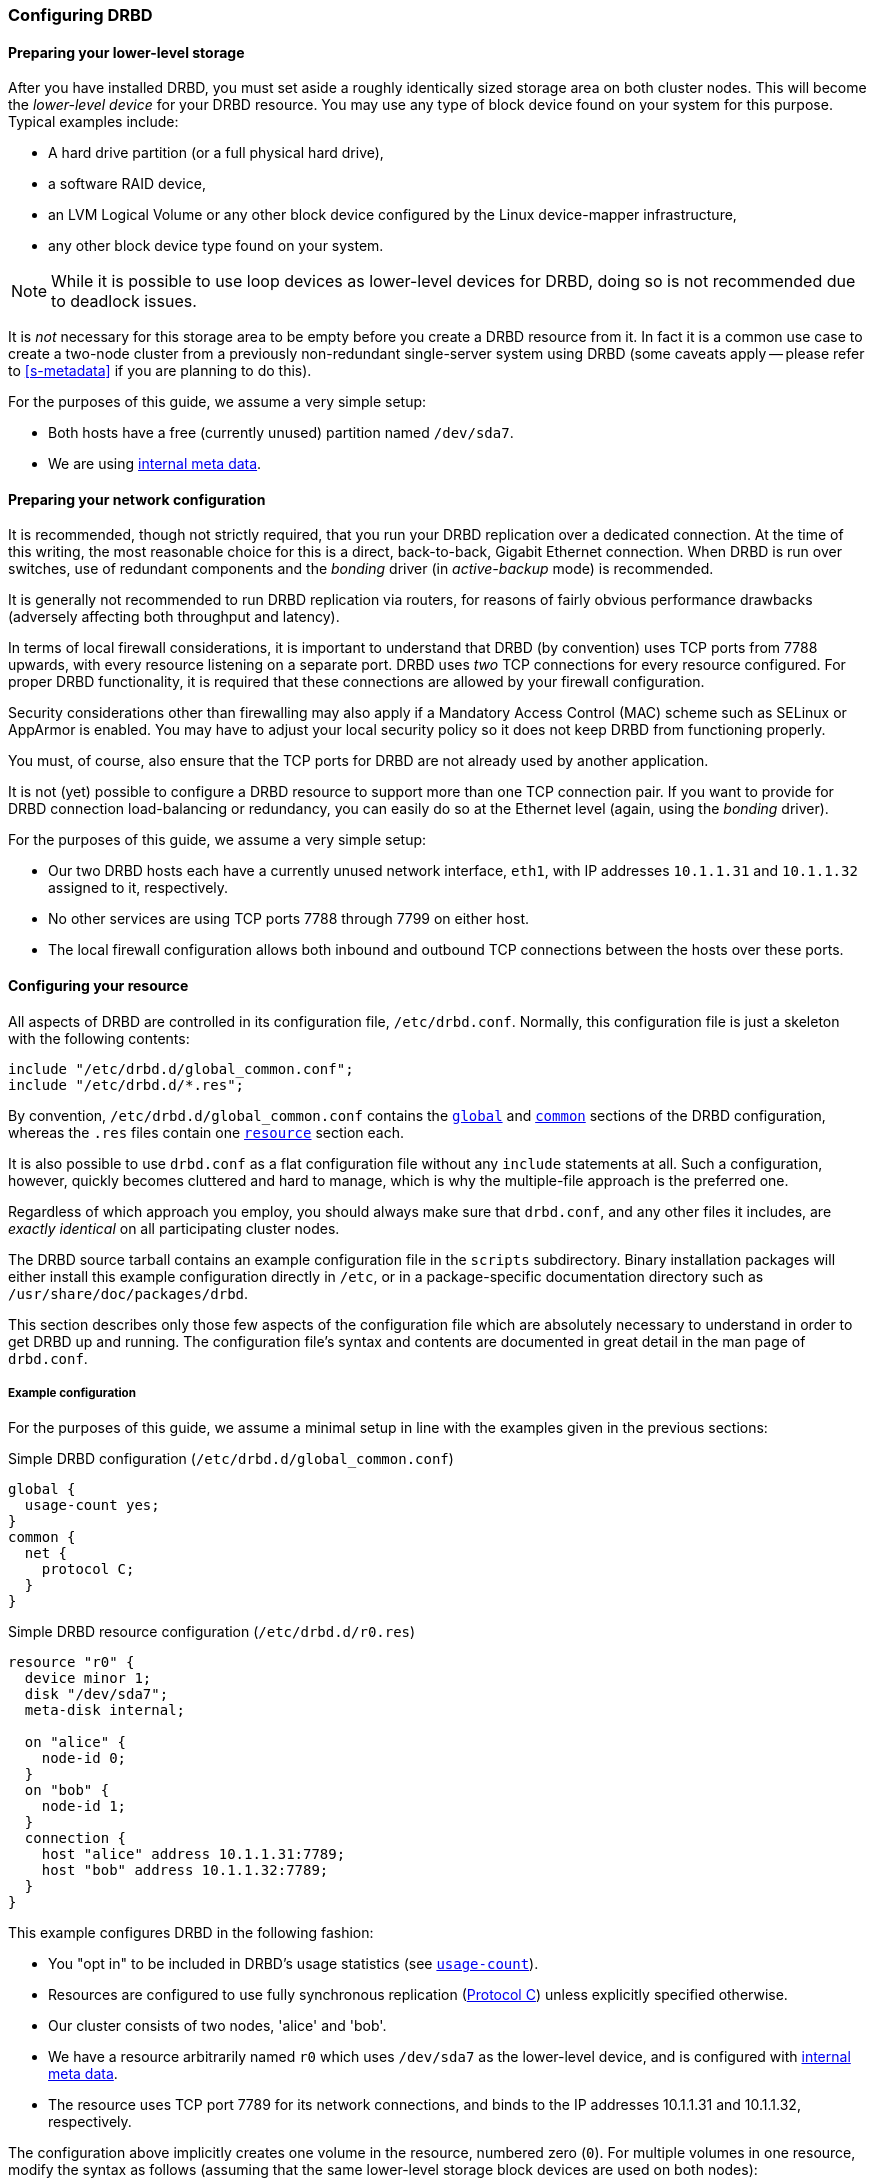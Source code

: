 [[ch-configure]]
=== Configuring DRBD

[[s-prepare-storage]]
==== Preparing your lower-level storage

After you have installed DRBD, you must set aside a roughly
identically sized storage area on both cluster nodes. This will
become the _lower-level device_ for your DRBD
resource. You may use any type of block device found on your
system for this purpose. Typical examples include:

* A hard drive partition (or a full physical hard drive),

* a software RAID device,

* an LVM Logical Volume or any other block device configured by the
  Linux device-mapper infrastructure,

* any other block device type found on your system.

NOTE: While it is possible to use loop devices as lower-level devices
for DRBD, doing so is not recommended due to deadlock issues.

It is _not_ necessary for this storage area to be empty before you
create a DRBD resource from it. In fact it is a common use case to
create a two-node cluster from a previously non-redundant
single-server system using DRBD (some caveats apply -- please refer to
<<s-metadata>> if you are planning to do this).

For the purposes of this guide, we assume a very simple setup:

* Both hosts have a free (currently unused) partition named
  `/dev/sda7`.

* We are using <<s-internal-meta-data,internal meta data>>.


[[s-prepare-network]]
==== Preparing your network configuration

It is recommended, though not strictly required, that you run your
DRBD replication over a dedicated connection. At the time of this
writing, the most reasonable choice for this is a direct,
back-to-back, Gigabit Ethernet connection. When DRBD is run
over switches, use of redundant components and the _bonding_ driver
(in _active-backup_ mode) is recommended.

It is generally not recommended to run DRBD replication via routers,
for reasons of fairly obvious performance drawbacks (adversely
affecting both throughput and latency).

In terms of local firewall considerations, it is important to
understand that DRBD (by convention) uses TCP ports from 7788 upwards,
with every resource listening on a separate port. DRBD uses _two_
TCP connections for every resource configured. For proper DRBD
functionality, it is required that these connections are allowed by
your firewall configuration.

Security considerations other than firewalling may also apply if a
Mandatory Access Control (MAC) scheme such as SELinux or AppArmor is
enabled. You may have to adjust your local security policy so it does
not keep DRBD from functioning properly.

You must, of course, also ensure that the TCP ports
for DRBD are not already used by another application.

It is not (yet) possible to configure a DRBD resource to support more than
one TCP connection pair. If you want to provide for DRBD connection
load-balancing or redundancy, you can easily do so at the Ethernet
level (again, using the _bonding_ driver).

For the purposes of this guide, we assume a
very simple setup:

* Our two DRBD hosts each have a currently unused network interface,
  `eth1`, with IP addresses `10.1.1.31` and `10.1.1.32` assigned to it,
  respectively.

* No other services are using TCP ports 7788 through 7799 on either
  host.

* The local firewall configuration allows both inbound and outbound
  TCP connections between the hosts over these ports.


[[s-configure-resource]]
==== Configuring your resource

All aspects of DRBD are controlled in its configuration file,
`/etc/drbd.conf`. Normally, this configuration file is just a skeleton
with the following contents:

----
include "/etc/drbd.d/global_common.conf";
include "/etc/drbd.d/*.res";
----

By convention, `/etc/drbd.d/global_common.conf` contains the
<<s-drbdconf-global,`global`>> and <<s-drbdconf-common,`common`>>
sections of the DRBD configuration, whereas the `.res` files contain
one <<s-drbdconf-resource,`resource`>> section each.

It is also possible to use `drbd.conf` as a flat configuration file
without any `include` statements at all. Such a configuration,
however, quickly becomes cluttered and hard to manage, which is why
the multiple-file approach is the preferred one.

Regardless of which approach you employ, you should always make sure
that `drbd.conf`, and any other files it includes, are _exactly
identical_ on all participating cluster nodes.

The DRBD source tarball contains an example configuration file in the
`scripts` subdirectory. Binary installation packages will either
install this example configuration directly in `/etc`, or in a
package-specific documentation directory such as
`/usr/share/doc/packages/drbd`.

This section describes only those few aspects of the configuration
file which are absolutely necessary to understand in order to get DRBD
up and running. The configuration file's syntax and contents are
documented in great detail in the man page of `drbd.conf`.


[[s-drbdconf-example]]
===== Example configuration

For the purposes of this guide, we assume a
minimal setup in line with the examples given in the
previous sections:

.Simple DRBD configuration (`/etc/drbd.d/global_common.conf`)
----
global {
  usage-count yes;
}
common {
  net {
    protocol C;
  }
}
----

.Simple DRBD resource configuration (`/etc/drbd.d/r0.res`)
----
resource "r0" {
  device minor 1;
  disk "/dev/sda7";
  meta-disk internal;

  on "alice" {
    node-id 0;
  }
  on "bob" {
    node-id 1;
  }
  connection {
    host "alice" address 10.1.1.31:7789;
    host "bob" address 10.1.1.32:7789;
  }
}
----

This example configures DRBD in the following fashion:

* You "opt in" to be included in DRBD's usage statistics (see
  <<fp-usage-count>>).

* Resources are configured to use fully synchronous replication
  (<<s-replication-protocols,Protocol C>>) unless explicitly specified
  otherwise.

* Our cluster consists of two nodes, 'alice' and 'bob'.

* We have a resource arbitrarily named `r0` which uses `/dev/sda7` as
  the lower-level device, and is configured with
  <<s-internal-meta-data,internal meta data>>.

* The resource uses TCP port 7789 for its network connections, and
  binds to the IP addresses 10.1.1.31 and 10.1.1.32, respectively.

The configuration above implicitly creates one volume in the
resource, numbered zero (`0`). For multiple volumes in one resource,
modify the syntax as follows (assuming that the same lower-level storage block
devices are used on both nodes):

.Multi-volume DRBD resource configuration (`/etc/drbd.d/r0.res`)
----
resource "r0" {
  volume 0 {
    device minor 1;
    disk "/dev/sda7";
    meta-disk internal;
  }
  volume 1 {
    device minor 2;
    disk "/dev/sda8";
    meta-disk internal;
  }
  on "alice" {
    node-id 0;
  }
  on "bob" {
    node-id 1;
    volume 1 {
      disk "/dev/sda9";
    }
  }
  connection {
    host "alice" address 10.1.1.31:7789;
    host "bob" address 10.1.1.32:7789;
  }
}
----

* Host sections ('on' keyword) inherit _volume_ sections from the resource
  level. They may contain _volume_ themselves, these values have precedence
  over inherited values.

NOTE: Volumes may also be added to existing resources on the fly. For
an example see <<s-lvm-add-pv>>.

[[s-drbdconf-global]]
===== The `global` section

This section is allowed only once in the configuration. It is normally
in the `/etc/drbd.d/global_common.conf` file. In a single-file
configuration, it should go to the very top of the configuration
file. Of the few options available in this section, only one is of
relevance to most users:

[[fp-usage-count]]
.`usage-count`
The DRBD project keeps statistics about the usage of various DRBD
versions. This is done by contacting an HTTP server every time a new
DRBD version is installed on a system. This can be disabled by setting
`usage-count no;`.  The default is `usage-count ask;` which will
prompt you every time you upgrade DRBD.

DRBD's usage statistics are, of course, publicly available: see
http://usage.drbd.org.


[[s-drbdconf-common]]
===== The `common` section

This section provides a shorthand method to define configuration
settings inherited by every resource. It is normally found in
`/etc/drbd.d/global_common.conf`. You may define any option you can
also define on a per-resource basis.

Including a `common` section is not strictly required, but strongly
recommended if you are using more than one resource. Otherwise, the
configuration quickly becomes convoluted by repeatedly-used options.

In the example above, we included `net { protocol C; }` in the
`common` section, so every resource configured (including `r0`)
inherits this option unless it has another `protocol` option
configured explicitly. For other synchronization protocols available,
see <<s-replication-protocols>>.

[[s-drbdconf-resource]]
===== The `resource` sections

A per-resource configuration file is usually named
`/etc/drbd.d/__resource__.res`.  Any DRBD resource you define must be
named by specifying a resource name in the configuration. The convention
is to use only letters, digits, and the underscore; while it is technically
possible to use other characters as well, you won't like the result if you ever
need the more specific `__resource__:___peer__/__volume__` syntax.

Every resource configuration must also have at least two `on _host_` sub-sections,
one for every cluster node. All other configuration settings are
either inherited from the `common` section (if it exists), or derived
from DRBD's default settings.

In addition, options with equal values on all hosts
can be specified directly in the `resource` section. Thus, we can
further condense our example configuration as follows:

----
resource "r0" {
  device minor 1;
  disk "/dev/sda7";
  meta-disk internal;
  on "alice" {
    address   10.1.1.31:7789;
  }
  on "bob" {
    address   10.1.1.32:7789;
  }
}
----


[[s-drbdconf-conns]]
==== Defining network connections

Currently the communication links in DRBD 9 must build a full mesh, i.e. in
every resource every node must have a direct connection to every other node
(excluding itself, of course).

For the simple case of two hosts `drbdadm` will insert the (single) network
connection by itself, for ease of use and backwards compatibility.

The net effect of this is a quadratic number of network connections over
hosts. For the "traditional" two nodes one connection is needed; for three hosts there are three node pairs; for four, six pairs;
5 hosts: 10 connections, and so on. For (the current)
maximum of 16 nodes there'll be 120 host pairs to connect.

[[eq-connection-mesh]]
.Number of connections for _N_ hosts
image::images/connection-mesh.svg[]


An example configuration file for three hosts would be this:

----
resource r0 {
  device    minor 1;
  disk      "/dev/sda7";
  meta-disk internal;
  on alice {
    address   10.1.1.31:7000;
    node-id   0;
  }
  on bob {
    address   10.1.1.32:7000;
    node-id   1;
  }
  on charlie {
    address   10.1.1.33:7000;
    node-id   2;
  }
  connection-mesh {
    hosts alice bob charlie;
  }
}
----


If have enough network cards in your servers, you can create direct
cross-over links between server pairs.
A single four-port ethernet card allows you to have a single management interface,
and to connect three other servers, to get a full mesh for four cluster nodes.

In this case you can specify a different IP address to use the direct link:

----
resource r0 {
  ...
  connection {
    host alice   address 10.1.2.1:7010;
    host bob     address 10.1.2.2:7001;
  }
  connection {
    host alice   address 10.1.3.1:7020;
    host charlie address 10.1.3.2:7002;
  }
  connection {
    host bob     address 10.1.4.1:7021;
    host charlie address 10.1.4.2:7012;
  }
}
----

For easier maintenance and debugging, it’s recommended that you have different ports for each endpoint. This will allow you to more easily associate packets to an endpoint when doing a `tcpdump`.
The examples below will still be using two servers only; please see
<<s-4node-example>> for a four-node example.


[[s-configuring-multiple-paths]]
==== Configuring multiple paths
DRBD allows configuring multiple paths per connection, by introducing
multiple path sections in a connection. Please see the following example:

----
resource <resource> {
  ...
  connection {
    path {
      host alpha address 192.168.41.1:7900;
      host bravo address 192.168.41.2:7900;
    }
    path {
      host alpha address 192.168.42.1:7900;
      host bravo address 192.168.42.2:7900;
    }
  }
  ...
}
----

Obviously the two endpoint hostnames need to be equal in all paths of
a connection. Paths may be on different IPs (potentially different NICs)
or may only be on different ports.

The TCP transport uses one path at a time. If the backing TCP
connections get dropped, or show timeouts, the TCP transport implementation
tries to establish a connection over the next path. It goes over all paths
in a round-robin fashion until a connection gets established.

[[s-configuring-transports]]
==== Configuring transport implementations
DRBD supports multiple network transports. A transport implementation can be
configured for each connection of a resource.

[[s-tcp_ip]]
===== TCP/IP

----
resource <resource> {
  net {
    transport "tcp";
  }
  ...
}
----

`tcp` is the default transport. Each connection that lacks a transport
option uses the `tcp` transport.

The `tcp` transport can be configured with the net options: `sndbuf-size`, `rcvbuf-size`,
`connect-int`, `sock-check-timeo`, `ping-timeo`, `timeout`.

NOTE: `rcvbuf-size` is configured in bytes, while `max_buffers` is configured in pages. For
optimal performance `max_buffers` should be big enough to hold all of `rcvbuf-size` and
the amount of data that might be in flight to the backend device at any point in time.

CAUTION: The configuration options `sndbuf-size`, `rcvbuf-size` are only considered at
the time a connection is established. I.e. you can change them while the connection is
established. They will take effect in the moment the connection is re-established.

[[s-first-time-up]]
==== Enabling your resource for the first time

After you have completed initial resource configuration as outlined in
the previous sections, you can bring up your resource.

Each of the following steps must be completed on both nodes.

Please note that with our example config snippets (`resource r0 { ... }`), `<resource>` would be `r0`.

.Create device metadata
This step must be completed only on initial device
creation. It initializes DRBD's metadata:

----
# drbdadm create-md <resource>
v09 Magic number not found
Writing meta data...
initialising activity log
NOT initializing bitmap
New drbd meta data block successfully created.
----

Please note that the number of bitmap slots that are allocated in the meta-data
depends on the number of hosts for this resource; per default the hosts in the
resource configuration are counted.
If all hosts are specified _before_ creating the meta-data, this will "just work";
adding bitmap slots for further nodes is possible later, but incurs some manual work.


.Enable the resource
This step associates the resource with its backing device (or devices,
in case of a multi-volume resource), sets replication parameters, and
connects the resource to its peer:
----
# drbdadm up <resource>
----

.Observe the status via `drbdadm status`
The status command output
should now contain information similar to the following:

----
# drbdadm status r0
r0 role:Secondary
  disk:Inconsistent
  bob role:Secondary
    disk:Inconsistent
----

NOTE: The _Inconsistent/Inconsistent_ disk state is expected at this
point.

By now, DRBD has successfully allocated both disk and network
resources and is ready for operation. What it does not know yet is
which of your nodes should be used as the source of the initial device
synchronization.

[[s-initial-full-sync]]
==== The initial device synchronization

There are two more steps required for DRBD to become fully
operational:

.Select an initial sync source
If you are dealing with newly-initialized, empty disks, this choice is
entirely arbitrary. If one of your nodes already has valuable data
that you need to preserve, however, _it is of crucial importance_ that
you select that node as your synchronization source.  If you do
initial device synchronization in the wrong direction, you will lose
that data. Exercise caution.


.Start the initial full synchronization
This step must be performed on only one node, only on initial resource
configuration, and only on the node you selected as the
synchronization source. To perform this step, issue this command:

----
# drbdadm primary --force <resource>
----

After issuing this command, the initial full synchronization will
commence. You will be able to monitor its progress via
`drbdadm status`. It may take some time depending on the size of the
device.

By now, your DRBD device is fully operational, even before the initial
synchronization has completed (albeit with slightly reduced
performance). If you started with empty disks you may now already
create a filesystem on the device, use it as
a raw block device, mount it, and perform any other operation you
would with an accessible block device.

You will now probably want to continue with <<p-work>>, which
describes common administrative tasks to perform on your resource.

[[s-skip-initial-resync]]
==== Skipping initial resynchronization

If (and only if) you are starting DRBD resources from scratch (with
no valueable data on them) you can use following command sequence
to skip initial resync (don't do that with data you want to keep on
the devices):

On all nodes:

----
# drbdadm create-md <res>
# drbdadm up <res>
----

The command `drbdadm status` should now show all disks as _Inconsistent_.

Then, on one node execute the following command:
--
----
# drbdadm new-current-uuid --clear-bitmap <resource>/<volume>
----
or
----
# drbdsetup new-current-uuid --clear-bitmap <minor>
----
--

Running `drbdadm status` now shows the disks as _UpToDate_ (even tough the
backing devices might be out of sync). You can now create a file
system on the disk and start using it.

IMPORTANT: Don't do the above with data you want to keep or it gets
corrupted.

[[s-using-truck-based-replication]]
==== Using truck based replication

In order to preseed a remote node with data which is then to be kept
synchronized, and to skip the initial full device synchronization, follow
these steps.

This assumes that your local node has a configured, but disconnected
DRBD resource in the _Primary_ role.  That is to say, device
configuration is completed, identical `drbd.conf` copies exist on both
nodes, and you have issued the commands for
<<s-initial-full-sync,initial resource promotion>> on your local node
-- but the remote node is not connected yet.


* On the local node, issue the following command:
+
--
----
# drbdadm new-current-uuid --clear-bitmap <resource>/<volume>
----
or
----
# drbdsetup new-current-uuid --clear-bitmap <minor>
----
--

* Create a consistent, verbatim copy of the resource's data _and its
  metadata_. You may do so, for example, by removing a hot-swappable
  drive from a RAID-1 mirror.  You would, of course, replace it with a
  fresh drive, and rebuild the RAID set, to ensure continued
  redundancy. But the removed drive is a verbatim copy that can now be
  shipped off site.  If your local block device supports snapshot
  copies (such as when using DRBD on top of LVM), you may also create
  a bitwise copy of that snapshot using `dd`.


* On the local node, issue:
+
--
----
# drbdadm new-current-uuid <resource>
----
or the matching `drbdsetup` command.

Note the absence of the `--clear-bitmap` option in this second
invocation.
--

* Physically transport the copies to the remote peer location.

* Add the copies to the remote node. This may again be a matter of
  plugging in a physical disk, or grafting a bitwise copy of your shipped
  data onto existing storage on the remote node.  Be sure to restore
  or copy not only your replicated data, but also the associated DRBD
  metadata. If you fail to do so, the disk shipping process is moot.

* On the new node we need to fix the node ID in the meta data, and exchange
  the peer-node info for the two nodes. Please see the following lines as
  example for changing node id from 2 to 1 on a resource `r0` volume `0`.
+
--

This must be done while the volume is not in use.

You need to edit the first four lines to match your needs. V is the
resource name with the volume number. NODE_FROM is the node ID of
the node the data originates from. NODE_TO is the node ID of the
node where data will be replicated to. META_DATA_LOCATION is the
location of the meta data which might be internal or flex-external.

----
V=r0/0
NODE_FROM=2
NODE_TO=1
META_DATA_LOCATION=internal

drbdadm -- --force dump-md $V > /tmp/md_orig.txt
sed -e "s/node-id $NODE_FROM/node-id $NODE_TO/" \
	-e "s/^peer.$NODE_FROM. /peer-NEW /" \
	-e "s/^peer.$NODE_TO. /peer[$NODE_FROM] /" \
	-e "s/^peer-NEW /peer[$NODE_TO] /" \
	< /tmp/md_orig.txt > /tmp/md.txt

drbdmeta --force $(drbdadm sh-minor $V) v09 $(drbdadm sh-md-dev $V) $META_DATA_LOCATION restore-md /tmp/md.txt
----

.NOTE
`drbdmeta` before 8.9.7 cannot cope with out-of-order `peer` sections; you'll
need to exchange the blocks via an editor.

--

* Bring up the resource on the remote node:
+
----
# drbdadm up <resource>
----

After the two peers connect, they will not initiate a full device
synchronization. Instead, the automatic synchronization that now
commences only covers those blocks that changed since the invocation
of `drbdadm{nbsp}--clear-bitmap{nbsp}new-current-uuid`.

Even if there were _no_ changes whatsoever since then, there may still
be a brief synchronization period due to areas covered by the
<<s-activity-log,Activity Log>> being rolled back on the new
Secondary. This may be mitigated by the use of
<<p-checksum-sync,checksum-based synchronization>>.

[[s-4node-example]]
==== Example configuration for four nodes

Here is an example for a four-node cluster.

[[s-connection-mesh]]
----
resource r0 {
  device      minor 0;
  disk        /dev/vg/r0;
  meta-disk   internal;

  on store1 {
    address   10.1.10.1:7100;
    node-id   1;
  }
  on store2 {
    address   10.1.10.2:7100;
    node-id   2;
  }
  on store3 {
    address   10.1.10.3:7100;
    node-id   3;
  }
  on store4 {
    address   10.1.10.4:7100;
    node-id   4;
  }

  connection-mesh {
	hosts     store1 store2 store3 store4;
  }
}
----

In case you want to see the `connection-mesh` configuration expanded, try `drbdadm dump _<resource>_ -v`.


[[s-connection-mesh-distinct-interfaces]]
As another example, if the four nodes have enough interfaces to provide
a complete mesh via direct linksfootnote:[i.e. three crossover and at least one
outgoing/management interface], you can specify the IP addresses of the
interfaces:

----
resource r0 {
  ...

  # store1 has crossover links like 10.99.1x.y
  connection {
    host store1  address 10.99.12.1 port 7012;
    host store2  address 10.99.12.2 port 7021;
  }
  connection {
    host store1  address 10.99.13.1  port 7013;
    host store3  address 10.99.13.3  port 7031;
  }
  connection {
    host store1  address 10.99.14.1  port 7014;
    host store4  address 10.99.14.4  port 7041;
  }

  # store2 has crossover links like 10.99.2x.y
  connection {
    host store2  address 10.99.23.2  port 7023;
    host store3  address 10.99.23.3  port 7032;
  }
  connection {
    host store2  address 10.99.24.2  port 7024;
    host store4  address 10.99.24.4  port 7042;
  }

  # store3 has crossover links like 10.99.3x.y
  connection {
    host store3  address 10.99.34.3  port 7034;
    host store4  address 10.99.34.4  port 7043;
  }
}
----

Please note the numbering scheme used for the IP addresses and ports. Another
resource could use the same IP addresses, but ports `71__xy__`, the next one
`72__xy__`, and so on.
